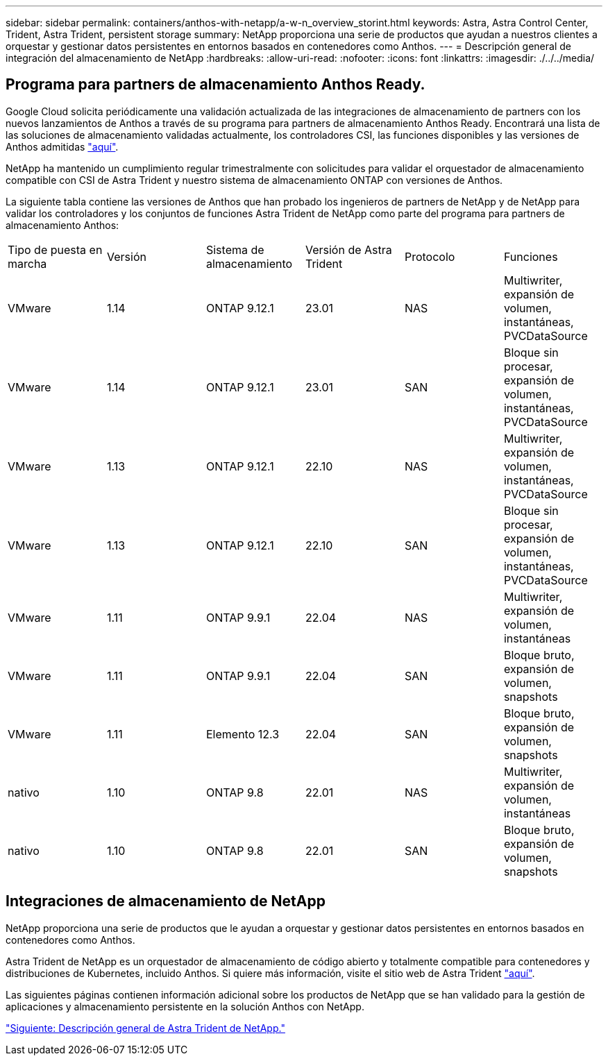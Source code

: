 ---
sidebar: sidebar 
permalink: containers/anthos-with-netapp/a-w-n_overview_storint.html 
keywords: Astra, Astra Control Center, Trident, Astra Trident, persistent storage 
summary: NetApp proporciona una serie de productos que ayudan a nuestros clientes a orquestar y gestionar datos persistentes en entornos basados en contenedores como Anthos. 
---
= Descripción general de integración del almacenamiento de NetApp
:hardbreaks:
:allow-uri-read: 
:nofooter: 
:icons: font
:linkattrs: 
:imagesdir: ./../../media/




== Programa para partners de almacenamiento Anthos Ready.

Google Cloud solicita periódicamente una validación actualizada de las integraciones de almacenamiento de partners con los nuevos lanzamientos de Anthos a través de su programa para partners de almacenamiento Anthos Ready. Encontrará una lista de las soluciones de almacenamiento validadas actualmente, los controladores CSI, las funciones disponibles y las versiones de Anthos admitidas https://cloud.google.com/anthos/docs/resources/partner-storage["aquí"^].

NetApp ha mantenido un cumplimiento regular trimestralmente con solicitudes para validar el orquestador de almacenamiento compatible con CSI de Astra Trident y nuestro sistema de almacenamiento ONTAP con versiones de Anthos.

La siguiente tabla contiene las versiones de Anthos que han probado los ingenieros de partners de NetApp y de NetApp para validar los controladores y los conjuntos de funciones Astra Trident de NetApp como parte del programa para partners de almacenamiento Anthos:

|===


| Tipo de puesta en marcha | Versión | Sistema de almacenamiento | Versión de Astra Trident | Protocolo | Funciones 


| VMware | 1.14 | ONTAP 9.12.1 | 23.01 | NAS | Multiwriter, expansión de volumen, instantáneas, PVCDataSource 


| VMware | 1.14 | ONTAP 9.12.1 | 23.01 | SAN | Bloque sin procesar, expansión de volumen, instantáneas, PVCDataSource 


| VMware | 1.13 | ONTAP 9.12.1 | 22.10 | NAS | Multiwriter, expansión de volumen, instantáneas, PVCDataSource 


| VMware | 1.13 | ONTAP 9.12.1 | 22.10 | SAN | Bloque sin procesar, expansión de volumen, instantáneas, PVCDataSource 


| VMware | 1.11 | ONTAP 9.9.1 | 22.04 | NAS | Multiwriter, expansión de volumen, instantáneas 


| VMware | 1.11 | ONTAP 9.9.1 | 22.04 | SAN | Bloque bruto, expansión de volumen, snapshots 


| VMware | 1.11 | Elemento 12.3 | 22.04 | SAN | Bloque bruto, expansión de volumen, snapshots 


| nativo | 1.10 | ONTAP 9.8 | 22.01 | NAS | Multiwriter, expansión de volumen, instantáneas 


| nativo | 1.10 | ONTAP 9.8 | 22.01 | SAN | Bloque bruto, expansión de volumen, snapshots 
|===


== Integraciones de almacenamiento de NetApp

NetApp proporciona una serie de productos que le ayudan a orquestar y gestionar datos persistentes en entornos basados en contenedores como Anthos.

Astra Trident de NetApp es un orquestador de almacenamiento de código abierto y totalmente compatible para contenedores y distribuciones de Kubernetes, incluido Anthos. Si quiere más información, visite el sitio web de Astra Trident https://docs.netapp.com/us-en/trident/index.html["aquí"].

Las siguientes páginas contienen información adicional sobre los productos de NetApp que se han validado para la gestión de aplicaciones y almacenamiento persistente en la solución Anthos con NetApp.

link:a-w-n_overview_trident.html["Siguiente: Descripción general de Astra Trident de NetApp."]
